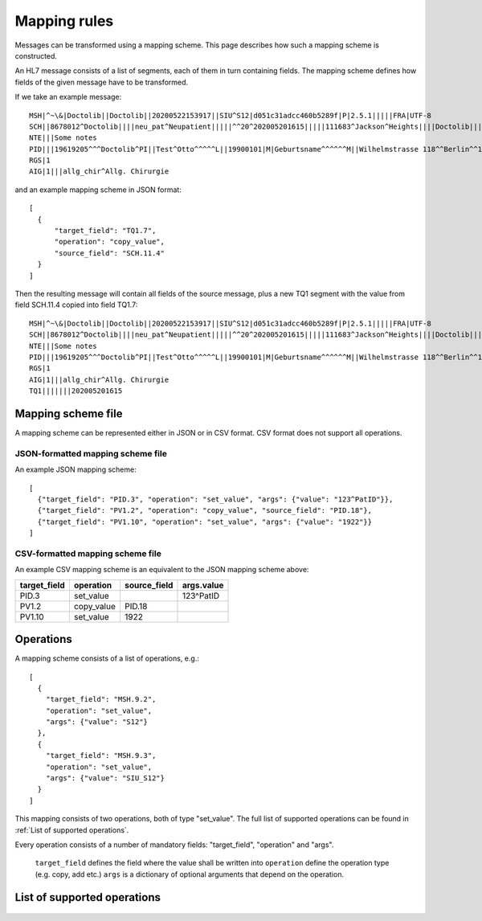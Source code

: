 Mapping rules
=============

Messages can be transformed using a mapping scheme. This page describes
how such a mapping scheme is constructed.

An HL7 message consists of a list of segments, each of them in turn containing fields.
The mapping scheme defines how fields of the given message have to be transformed.

If we take an example message::

    MSH|^~\&|Doctolib||Doctolib||20200522153917||SIU^S12|d051c31adcc460b5289f|P|2.5.1|||||FRA|UTF-8
    SCH||8678012^Doctolib||||neu_pat^Neupatient|||||^^20^202005201615|||||111683^Jackson^Heights||||Doctolib|||||Booked
    NTE|||Some notes
    PID|||19619205^^^Doctolib^PI||Test^Otto^^^^^L||19900101|M|Geburtsname^^^^^^M||Wilhelmstrasse 118^^Berlin^^11111||+491738599814^^^jackson.heights@doctolib.com~+49301234567
    RGS|1
    AIG|1|||allg_chir^Allg. Chirurgie

and an example mapping scheme in JSON format::

    [
      {
          "target_field": "TQ1.7",
          "operation": "copy_value",
          "source_field": "SCH.11.4"
      }
    ]

Then the resulting message will contain all fields of the source message, plus
a new TQ1 segment with the value from field SCH.11.4 copied into field TQ1.7::

    MSH|^~\&|Doctolib||Doctolib||20200522153917||SIU^S12|d051c31adcc460b5289f|P|2.5.1|||||FRA|UTF-8
    SCH||8678012^Doctolib||||neu_pat^Neupatient|||||^^20^202005201615|||||111683^Jackson^Heights||||Doctolib|||||Booked
    NTE|||Some notes
    PID|||19619205^^^Doctolib^PI||Test^Otto^^^^^L||19900101|M|Geburtsname^^^^^^M||Wilhelmstrasse 118^^Berlin^^11111||+491738599814^^^jackson.heights@doctolib.com~+49301234567
    RGS|1
    AIG|1|||allg_chir^Allg. Chirurgie
    TQ1|||||||202005201615

Mapping scheme file
-------------------

A mapping scheme can be represented either in JSON or in CSV format.
CSV format does not support all operations.

JSON-formatted mapping scheme file
~~~~~~~~~~~~~~~~~~~~~~~~~~~~~~~~~~

An example JSON mapping scheme::

    [
      {"target_field": "PID.3", "operation": "set_value", "args": {"value": "123^PatID"}},
      {"target_field": "PV1.2", "operation": "copy_value", "source_field": "PID.18"},
      {"target_field": "PV1.10", "operation": "set_value", "args": {"value": "1922"}}
    ]

CSV-formatted mapping scheme file
~~~~~~~~~~~~~~~~~~~~~~~~~~~~~~~~~

An example CSV mapping scheme is an equivalent to the JSON mapping scheme above:

============  ==========  ============  ==========
target_field  operation   source_field  args.value
============  ==========  ============  ==========
PID.3         set_value                 123^PatID
PV1.2         copy_value  PID.18
PV1.10        set_value   1922
============  ==========  ============  ==========

Operations
----------
A mapping scheme consists of a list of operations, e.g.::

    [
      {
        "target_field": "MSH.9.2",
        "operation": "set_value",
        "args": {"value": "S12"}
      },
      {
        "target_field": "MSH.9.3",
        "operation": "set_value",
        "args": {"value": "SIU_S12"}
      }
    ]

This mapping consists of two operations, both of type "set_value". The full list of supported operations can be found in :ref:`List of supported operations`.

Every operation consists of a number of mandatory fields: "target_field",
"operation" and "args".

    ``target_field`` defines the field where the value shall be written into
    ``operation`` define the operation type (e.g. copy, add etc.)
    ``args`` is a dictionary of optional arguments that depend on the operation.

List of supported operations
----------------------------

  .. automodule:: hl7_transform.operations
    :members:
